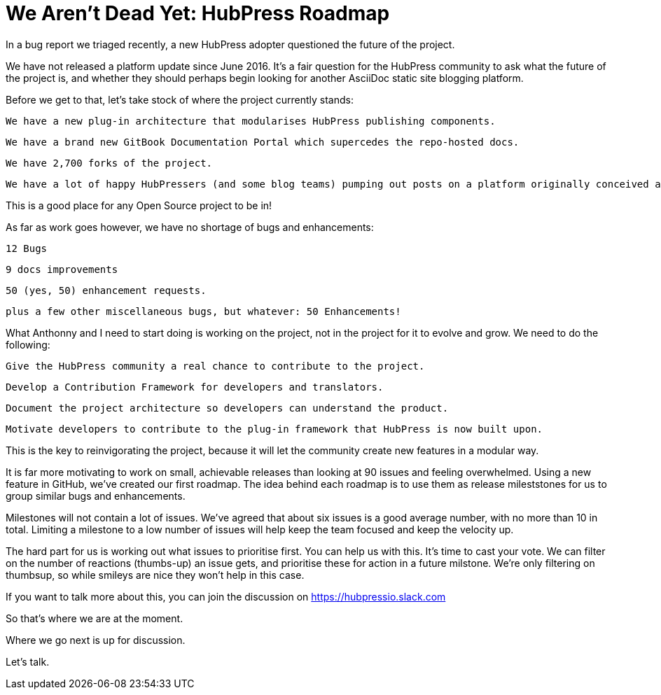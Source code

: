 # We Aren't Dead Yet: HubPress Roadmap

In a bug report we triaged recently, a new HubPress adopter questioned the future of the project.

We have not released a platform update since June 2016. It’s a fair question for the HubPress community to ask what the future of the project is, and whether they should perhaps begin looking for another AsciiDoc static site blogging platform.

Before we get to that, let’s take stock of where the project currently stands:

    We have a new plug-in architecture that modularises HubPress publishing components.

    We have a brand new GitBook Documentation Portal which supercedes the repo-hosted docs.

    We have 2,700 forks of the project.

    We have a lot of happy HubPressers (and some blog teams) pumping out posts on a platform originally conceived as a proof of concept.

This is a good place for any Open Source project to be in!

As far as work goes however, we have no shortage of bugs and enhancements:

    12 Bugs

    9 docs improvements

    50 (yes, 50) enhancement requests.

    plus a few other miscellaneous bugs, but whatever: 50 Enhancements!

What Anthonny and I need to start doing is working on the project, not in the project for it to evolve and grow. We need to do the following:

    Give the HubPress community a real chance to contribute to the project.

    Develop a Contribution Framework for developers and translators.

    Document the project architecture so developers can understand the product.

    Motivate developers to contribute to the plug-in framework that HubPress is now built upon.

This is the key to reinvigorating the project, because it will let the community create new features in a modular way.

It is far more motivating to work on small, achievable releases than looking at 90 issues and feeling overwhelmed. Using a new feature in GitHub, we’ve created our first roadmap. The idea behind each roadmap is to use them as release mileststones for us to group similar bugs and enhancements.

Milestones will not contain a lot of issues. We’ve agreed that about six issues is a good average number, with no more than 10 in total. Limiting a milestone to a low number of issues will help keep the team focused and keep the velocity up.

The hard part for us is working out what issues to prioritise first. You can help us with this. It’s time to cast your vote. We can filter on the number of reactions (thumbs-up) an issue gets, and prioritise these for action in a future milstone. We’re only filtering on thumbsup, so while smileys are nice they won’t help in this case.

If you want to talk more about this, you can join the discussion on https://hubpressio.slack.com

So that’s where we are at the moment.

Where we go next is up for discussion.

Let’s talk.